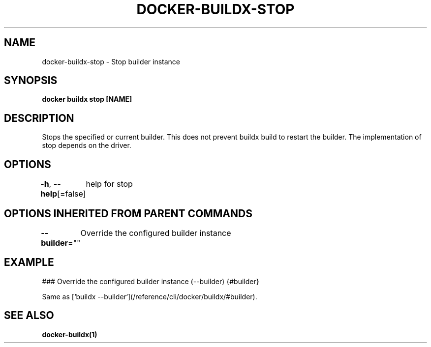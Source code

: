 .nh
.TH "DOCKER-BUILDX-STOP" "1" "Mar 2024" "" ""

.SH NAME
.PP
docker-buildx-stop - Stop builder instance


.SH SYNOPSIS
.PP
\fBdocker buildx stop [NAME]\fP


.SH DESCRIPTION
.PP
Stops the specified or current builder. This does not prevent buildx build to
restart the builder. The implementation of stop depends on the driver.


.SH OPTIONS
.PP
\fB-h\fP, \fB--help\fP[=false]
	help for stop


.SH OPTIONS INHERITED FROM PARENT COMMANDS
.PP
\fB--builder\fP=""
	Override the configured builder instance


.SH EXAMPLE
.EX
### Override the configured builder instance (--builder) {#builder}

Same as [`buildx --builder`](/reference/cli/docker/buildx/#builder).

.EE


.SH SEE ALSO
.PP
\fBdocker-buildx(1)\fP
